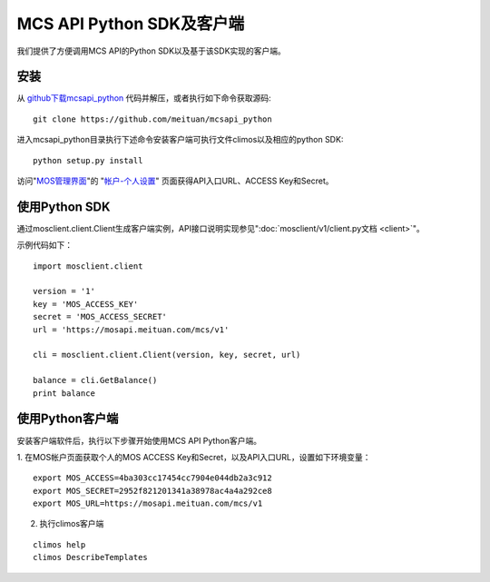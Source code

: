MCS API Python SDK及客户端
==========================

我们提供了方便调用MCS API的Python SDK以及基于该SDK实现的客户端。

安装
----

从 `github下载mcsapi\_python <https://github.com/meituan/mcsapi_python/archive/master.zip>`_ 代码并解压，或者执行如下命令获取源码::

    git clone https://github.com/meituan/mcsapi_python

进入mcsapi_python目录执行下述命令安装客户端可执行文件climos以及相应的python SDK::

    python setup.py install

访问"`MOS管理界面 <https://mos.meituan.com>`_"的
"`帐户-个人设置 <https://mos.meituan.com/dashboard/account#profile>`_"
页面获得API入口URL、ACCESS Key和Secret。

使用Python SDK
--------------

通过mosclient.client.Client生成客户端实例，API接口说明实现参见":doc:`mosclient/v1/client.py文档 <client>`"。

示例代码如下：

::

        import mosclient.client

        version = '1'
        key = 'MOS_ACCESS_KEY'
        secret = 'MOS_ACCESS_SECRET'
        url = 'https://mosapi.meituan.com/mcs/v1'

        cli = mosclient.client.Client(version, key, secret, url)

        balance = cli.GetBalance()
        print balance


使用Python客户端
----------------

安装客户端软件后，执行以下步骤开始使用MCS API Python客户端。

1. 在MOS帐户页面获取个人的MOS ACCESS
Key和Secret，以及API入口URL，设置如下环境变量：

::

    export MOS_ACCESS=4ba303cc17454cc7904e044db2a3c912
    export MOS_SECRET=2952f821201341a38978ac4a4a292ce8
    export MOS_URL=https://mosapi.meituan.com/mcs/v1

2. 执行climos客户端

::

    climos help
    climos DescribeTemplates

